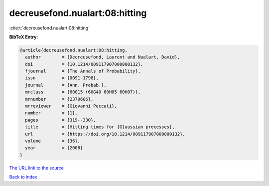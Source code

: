 decreusefond.nualart:08:hitting
===============================

:cite:t:`decreusefond.nualart:08:hitting`

**BibTeX Entry:**

.. code-block:: bibtex

   @article{decreusefond.nualart:08:hitting,
     author        = {Decreusefond, Laurent and Nualart, David},
     doi           = {10.1214/009117907000000132},
     fjournal      = {The Annals of Probability},
     issn          = {0091-1798},
     journal       = {Ann. Probab.},
     mrclass       = {60G15 (60G40 60H05 60H07)},
     mrnumber      = {2370606},
     mrreviewer    = {Giovanni Peccati},
     number        = {1},
     pages         = {319--330},
     title         = {Hitting times for {G}aussian processes},
     url           = {https://doi.org/10.1214/009117907000000132},
     volume        = {36},
     year          = {2008}
   }
`The URL link to the source <https://doi.org/10.1214/009117907000000132>`_


`Back to index <../By-Cite-Keys.html>`_
